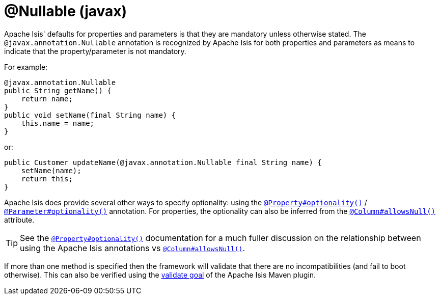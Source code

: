 [#javax-annotation-Nullable]
= @Nullable (javax)

:Notice: Licensed to the Apache Software Foundation (ASF) under one or more contributor license agreements. See the NOTICE file distributed with this work for additional information regarding copyright ownership. The ASF licenses this file to you under the Apache License, Version 2.0 (the "License"); you may not use this file except in compliance with the License. You may obtain a copy of the License at. http://www.apache.org/licenses/LICENSE-2.0 . Unless required by applicable law or agreed to in writing, software distributed under the License is distributed on an "AS IS" BASIS, WITHOUT WARRANTIES OR  CONDITIONS OF ANY KIND, either express or implied. See the License for the specific language governing permissions and limitations under the License.


Apache Isis' defaults for properties and parameters is that they are mandatory unless otherwise stated.
The `@javax.annotation.Nullable` annotation is recognized by Apache Isis for both properties and parameters as means to indicate that the property/parameter is not mandatory.

For example:

[source,java]
----
@javax.annotation.Nullable
public String getName() {
    return name;
}
public void setName(final String name) {
    this.name = name;
}
----

or:

[source,java]
----
public Customer updateName(@javax.annotation.Nullable final String name) {
    setName(name);
    return this;
}
----

Apache Isis does provide several other ways to specify optionality: using the
xref:refguide:applib:index/annotation/Property.adoc#optionality[`@Property#optionality()`] /
xref:refguide:applib:index/annotation/Parameter.adoc#optionality[`@Parameter#optionality()`] annotation.
For properties, the optionality can also be inferred from the xref:refguide:applib-ant:Column.adoc#nullability[`@Column#allowsNull()`] attribute.

[TIP]
====
See the
xref:refguide:applib:index/annotation/Property.adoc#optionality[`@Property#optionality()`] documentation for a much fuller discussion on the relationship between using the Apache Isis annotations vs
xref:refguide:applib-ant:Column.adoc#nullability[`@Column#allowsNull()`].
====

If more than one method is specified then the framework will validate that there are no incompatibilities (and fail to boot otherwise).
This can also be verified using the xref:refguide:mvn:validate.adoc[validate goal] of the Apache Isis Maven plugin.




